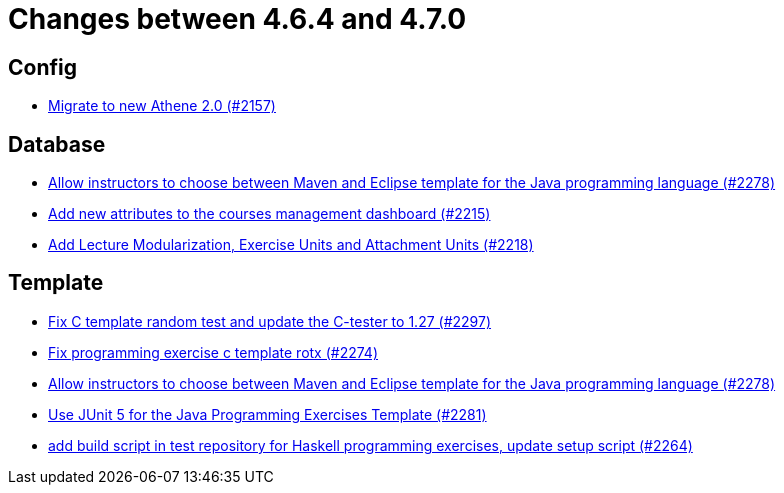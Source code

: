 = Changes between 4.6.4 and 4.7.0

== Config

* link:https://www.github.com/ls1intum/Artemis/commit/bec5fb2eff514c1cf5fd55a5d9d06a13890c239c[Migrate to new Athene 2.0 (#2157)]


== Database

* link:https://www.github.com/ls1intum/Artemis/commit/4a8b1f9387c747a186e96fa74bada843295c1713[Allow instructors to choose between Maven and Eclipse template for the Java programming language (#2278)]
* link:https://www.github.com/ls1intum/Artemis/commit/618309b7d16f9d765dfbf2d8767bcfb230b3b53b[Add new attributes to the courses management dashboard (#2215)]
* link:https://www.github.com/ls1intum/Artemis/commit/4e497c5e5ecc986f0491d77dc2ef2588c54c06c1[Add Lecture Modularization, Exercise Units and Attachment Units (#2218)]


== Template

* link:https://www.github.com/ls1intum/Artemis/commit/229353ca94cf783c0d4fa059617198b5af3e06f1[Fix C template random test and update the C-tester to 1.27 (#2297)]
* link:https://www.github.com/ls1intum/Artemis/commit/609b155aa674b1d36dc14868d9754e603f8914a0[Fix programming exercise c template rotx (#2274)]
* link:https://www.github.com/ls1intum/Artemis/commit/4a8b1f9387c747a186e96fa74bada843295c1713[Allow instructors to choose between Maven and Eclipse template for the Java programming language (#2278)]
* link:https://www.github.com/ls1intum/Artemis/commit/7fedc21f84e2934e7b78ef837cb2fd02561f83f7[Use JUnit 5 for the Java Programming Exercises Template (#2281)]
* link:https://www.github.com/ls1intum/Artemis/commit/9a51d164bf955b194ba3fecaf9ed24dd59c67ee2[add build script in test repository for Haskell programming exercises, update setup script (#2264)]


